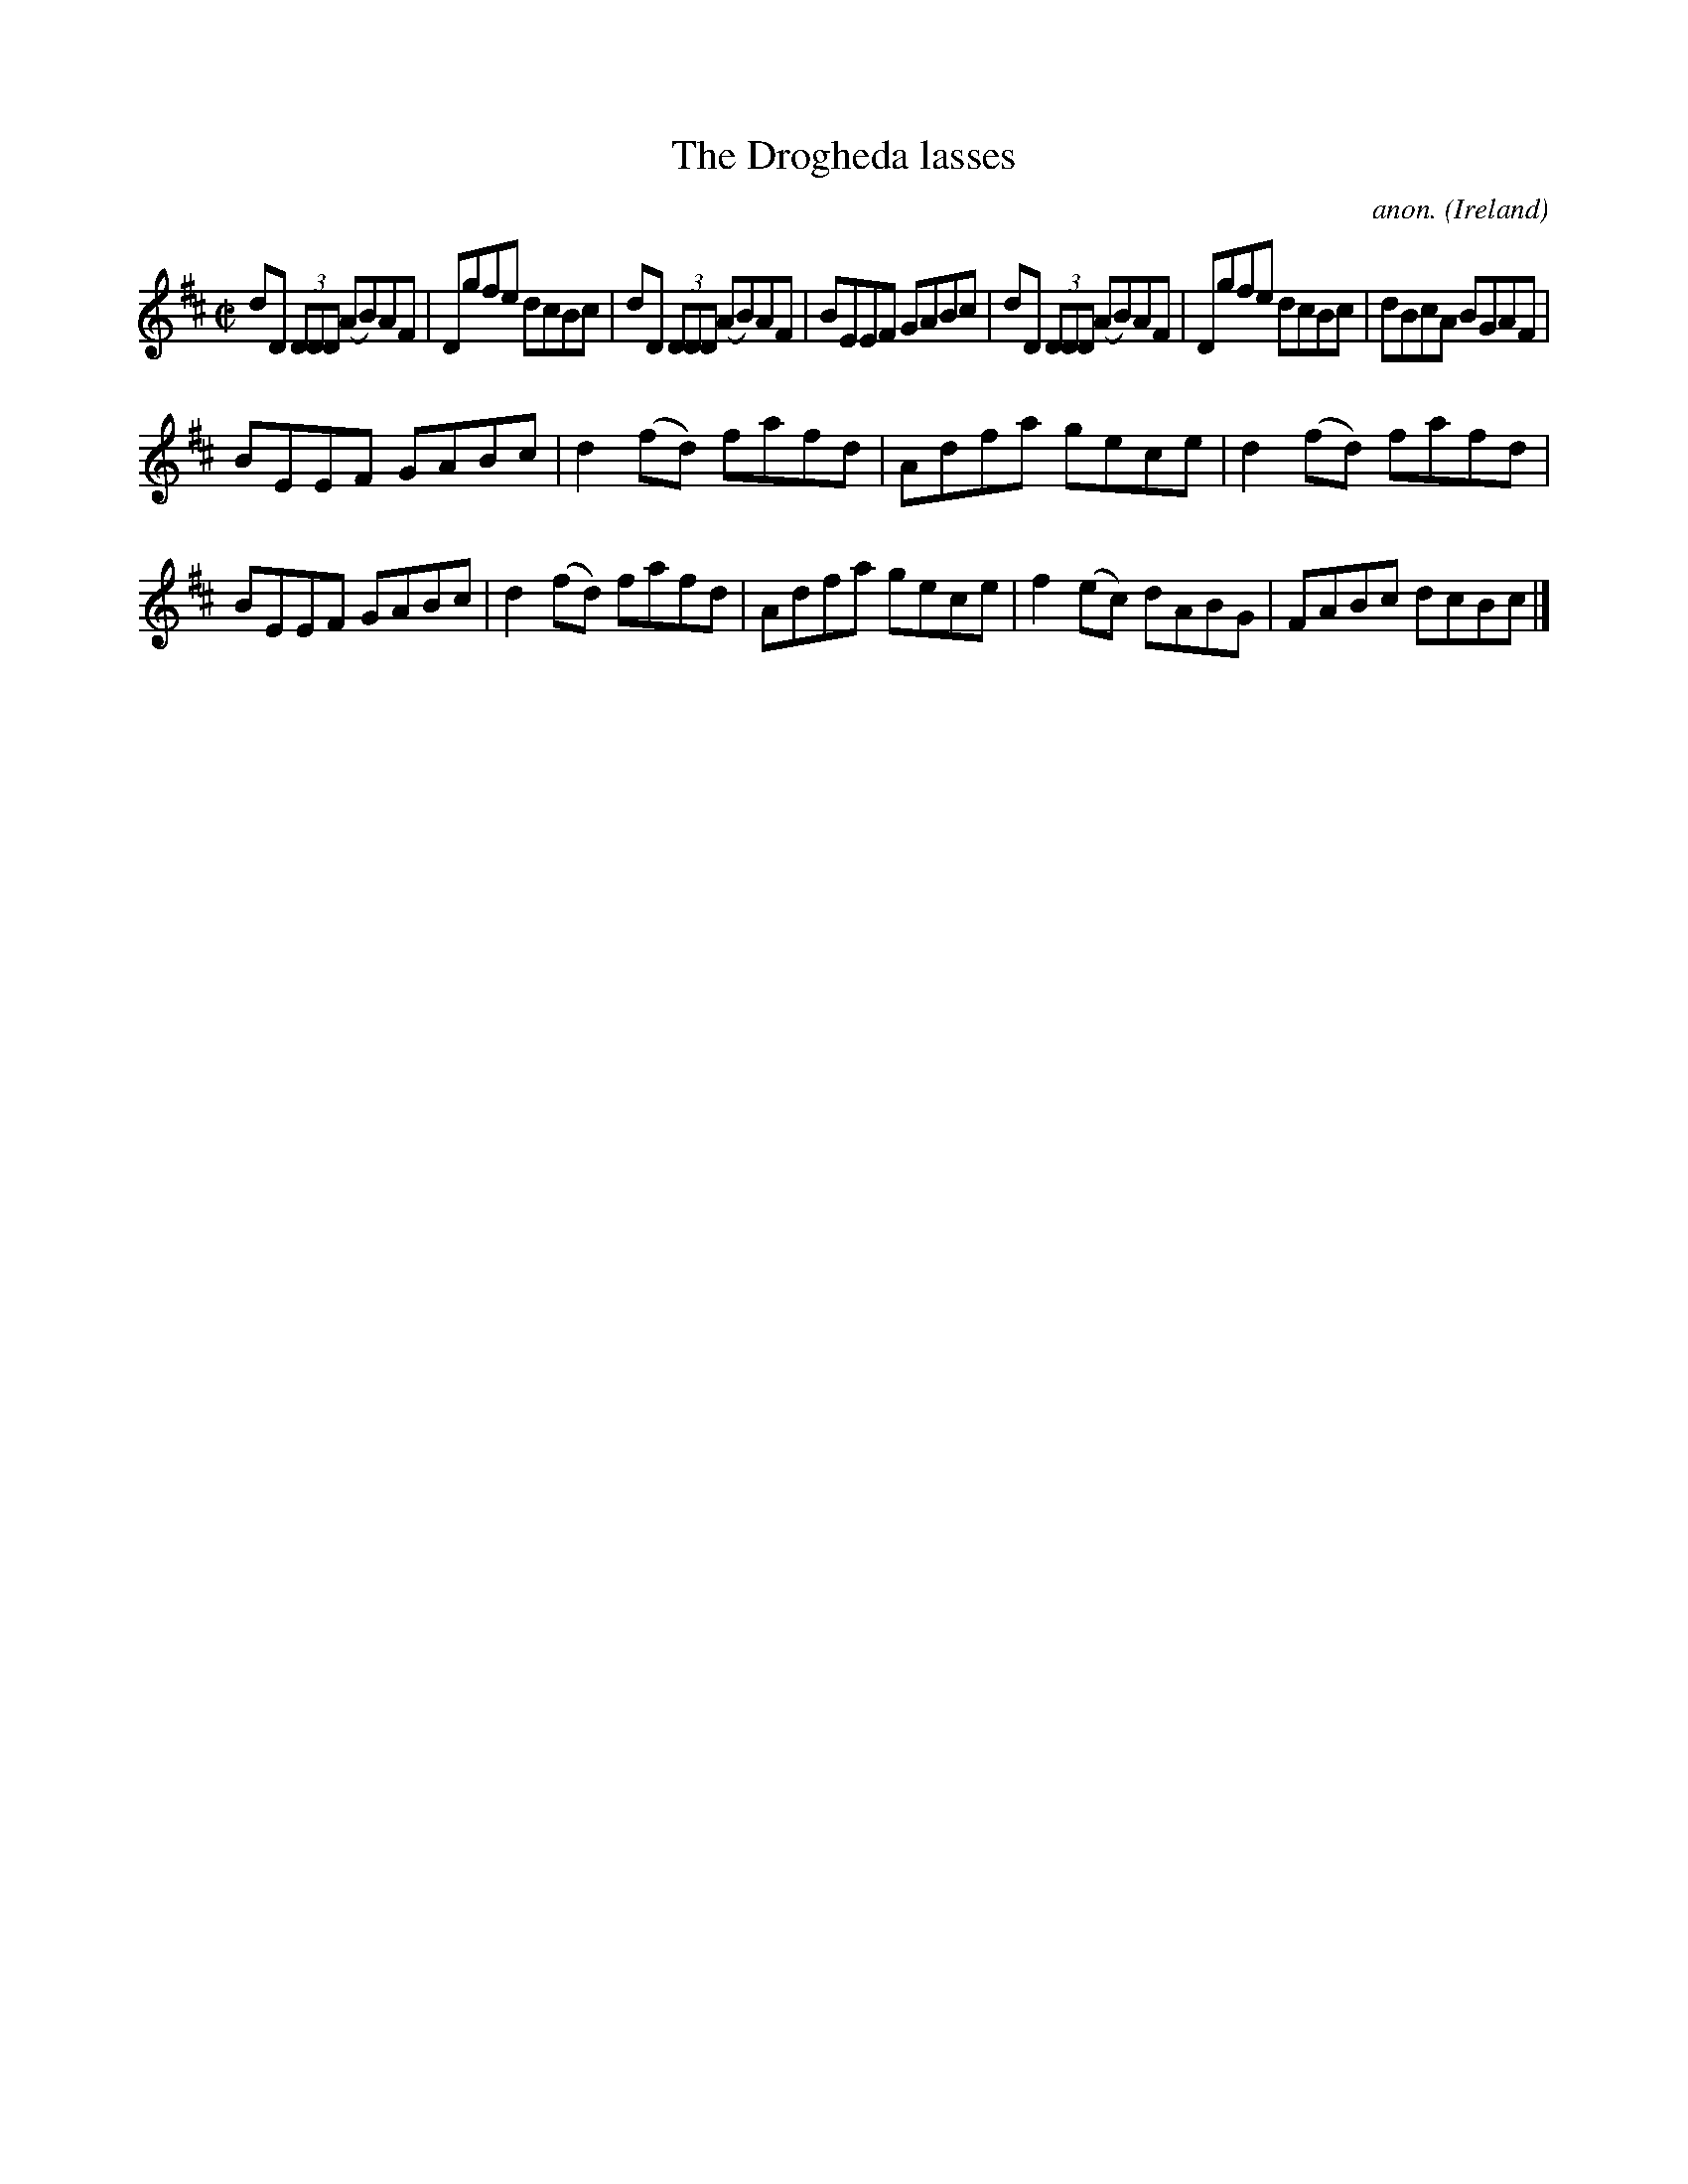 X:557
T:The Drogheda lasses
C:anon.
O:Ireland
B:Francis O'Neill: "The Dance Music of Ireland" (1907) no. 557
R:Reel
M:C|
L:1/8
K:D
dD (3DDD (AB)AF|Dgfe dcBc|dD (3DDD (AB)AF|BEEF GABc|dD (3DDD (AB)AF|Dgfe dcBc|dBcA BGAF|
BEEF GABc|d2(fd) fafd|Adfa gece|d2(fd) fafd|BEEF GABc|d2(fd) fafd|Adfa gece|f2(ec) dABG|FABc dcBc|]
